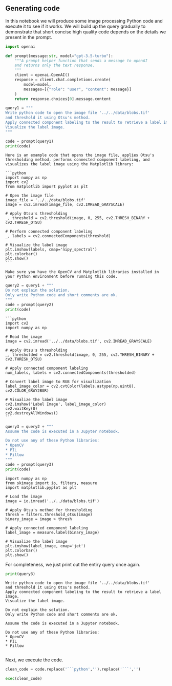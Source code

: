 <<85990a02-74d0-46f2-a638-00f37d8d1b3e>>
** Generating code
   :PROPERTIES:
   :CUSTOM_ID: generating-code
   :END:
In this notebook we will produce some image processing Python code and
execute it to see if it works. We will build up the query gradually to
demonstrate that short concise high quality code depends on the details
we present in the prompt.

<<fa5e62f7-3463-41f6-bb09-11364537123e>>
#+begin_src python
import openai

def prompt(message:str, model="gpt-3.5-turbo"):
    """A prompt helper function that sends a message to openAI
    and returns only the text response.
    """
    client = openai.OpenAI()
    response = client.chat.completions.create(
        model=model,
        messages=[{"role": "user", "content": message}]
    )
    return response.choices[0].message.content
#+end_src

<<ed2db129-edf7-44e0-a8da-690108889282>>
#+begin_src python
query1 = """
Write python code to open the image file '../../data/blobs.tif' 
and threshold it using Otsu's method.
Apply connected component labeling to the result to retrieve a label image.
Visualize the label image.
"""

code = prompt(query1)
print(code)
#+end_src

#+begin_example
Here is an example code that opens the image file, applies Otsu's thresholding method, performs connected component labeling, and visualizes the label image using the Matplotlib library:

```python
import numpy as np
import cv2
from matplotlib import pyplot as plt

# Open the image file
image_file = '../../data/blobs.tif'
image = cv2.imread(image_file, cv2.IMREAD_GRAYSCALE)

# Apply Otsu's thresholding
_, threshold = cv2.threshold(image, 0, 255, cv2.THRESH_BINARY + cv2.THRESH_OTSU)

# Perform connected component labeling
_, labels = cv2.connectedComponents(threshold)

# Visualize the label image
plt.imshow(labels, cmap='nipy_spectral')
plt.colorbar()
plt.show()
```

Make sure you have the OpenCV and Matplotlib libraries installed in your Python environment before running this code.
#+end_example

<<9259f21d-2378-427b-aff4-1beacb4d41e4>>
#+begin_src python
query2 = query1 + """
Do not explain the solution. 
Only write Python code and short comments are ok.
"""
code = prompt(query2)
print(code)
#+end_src

#+begin_example
```python
import cv2
import numpy as np

# Read the image
image = cv2.imread('../../data/blobs.tif', cv2.IMREAD_GRAYSCALE)

# Apply Otsu's thresholding
_, thresholded = cv2.threshold(image, 0, 255, cv2.THRESH_BINARY + cv2.THRESH_OTSU)

# Apply connected component labeling
num_labels, labels = cv2.connectedComponents(thresholded)

# Convert label image to RGB for visualization
label_image_color = cv2.cvtColor(labels.astype(np.uint8), cv2.COLOR_GRAY2BGR)

# Visualize the label image
cv2.imshow('Label Image', label_image_color)
cv2.waitKey(0)
cv2.destroyAllWindows()
```
#+end_example

<<eb41b910-e053-4848-8649-c80e460dc293>>
#+begin_src python
query3 = query2 + """
Assume the code is executed in a Jupyter notebook.

Do not use any of these Python libraries:
* OpenCV
* PIL
* Pillow
"""
code = prompt(query3)
print(code)
#+end_src

#+begin_example
import numpy as np
from skimage import io, filters, measure
import matplotlib.pyplot as plt

# Load the image
image = io.imread('../../data/blobs.tif')

# Apply Otsu's method for thresholding
thresh = filters.threshold_otsu(image)
binary_image = image > thresh

# Apply connected component labeling
label_image = measure.label(binary_image)

# Visualize the label image
plt.imshow(label_image, cmap='jet')
plt.colorbar()
plt.show()
#+end_example

<<fe56227b-6ca9-461e-b511-0ed6f45554ac>>
For completeness, we just print out the entiry query once again.

<<15229887-352f-40c9-9789-32104bfb362e>>
#+begin_src python
print(query3)
#+end_src

#+begin_example
Write python code to open the image file '../../data/blobs.tif' 
and threshold it using Otsu's method.
Apply connected component labeling to the result to retrieve a label image.
Visualize the label image.

Do not explain the solution. 
Only write Python code and short comments are ok.

Assume the code is executed in a Jupyter notebook.

Do not use any of these Python libraries:
* OpenCV
* PIL
* Pillow

#+end_example

<<05ba50f7-1b64-4faf-99de-db31f9e19c71>>
Next, we execute the code.

<<4d7a9159-4c20-47c4-93bf-dc7910be6f85>>
#+begin_src python
clean_code = code.replace('```python','').replace('```','')

exec(clean_code)
#+end_src

[[file:12eef774d15a83ce5932ed4c844c6abb6ffa8f2f.png]]

<<ce44d921-b28a-40f0-9894-22ac93bc7072>>
#+begin_src python
#+end_src
